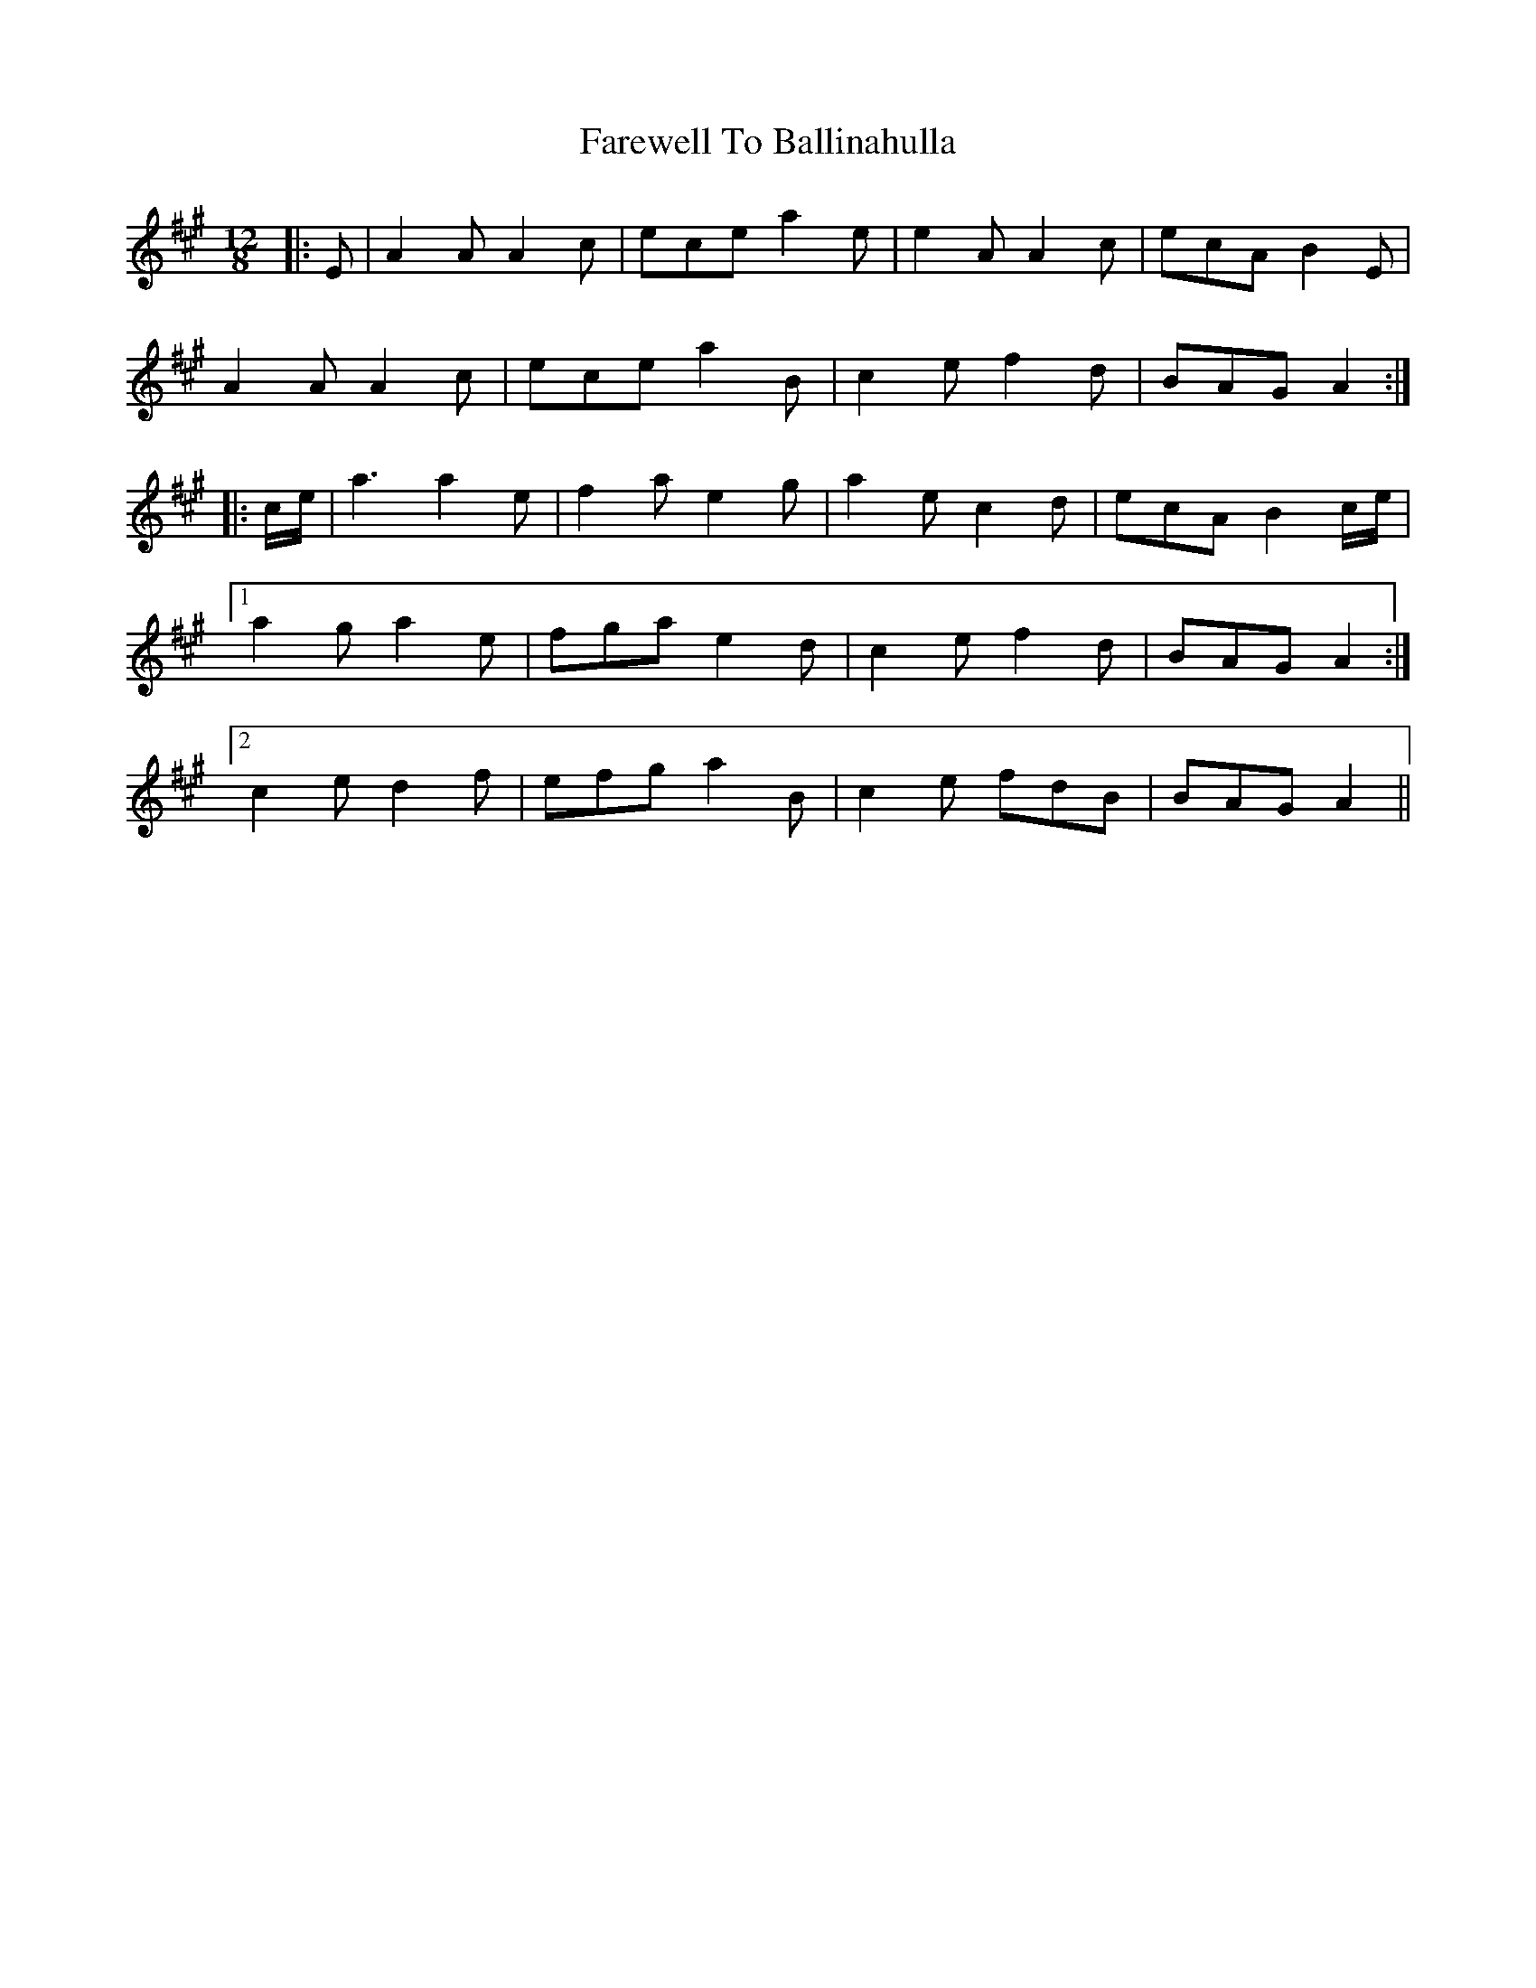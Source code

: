 X: 12437
T: Farewell To Ballinahulla
R: slide
M: 12/8
K: Amajor
|:E|A2 A A2 c|ece a2 e|e2 A A2 c|ecA B2 E|
A2 A A2 c|ece a2 B|c2 e f2 d|BAG A2:|
|:c/e/|a3 a2 e|f2 a e2 g|a2 e c2 d|ecA B2 c/e/|
[1 a2 g a2 e|fga e2 d|c2 e f2 d|BAG A2:|
[2 c2 e d2 f|efg a2 B|c2 e fdB|BAG A2||

